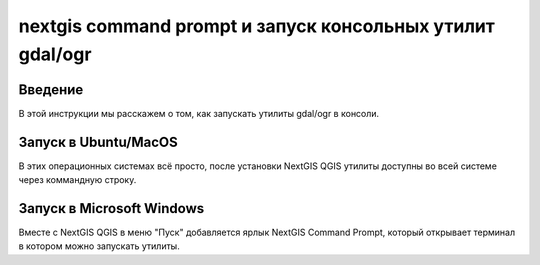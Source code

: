 .. sectionauthor:: Артём Светлов <artem.svetlov@nextgis.ru>

.. nextgis_command_prompt:

nextgis command prompt и запуск консольных утилит gdal/ogr
====================================================================

Введение
----------------------------

В этой инструкции мы расскажем о том, как запускать утилиты gdal/ogr в консоли.



Запуск в Ubuntu/MacOS
--------------------------------------------

В этих операционных системах всё просто, после установки NextGIS QGIS утилиты доступны во всей системе через коммандную строку.


Запуск в Microsoft Windows
-------------------------------------------------------------------------------

Вместе с NextGIS QGIS в меню "Пуск" добавляется ярлык NextGIS Command Prompt, который открывает терминал в котором можно запускать утилиты.


